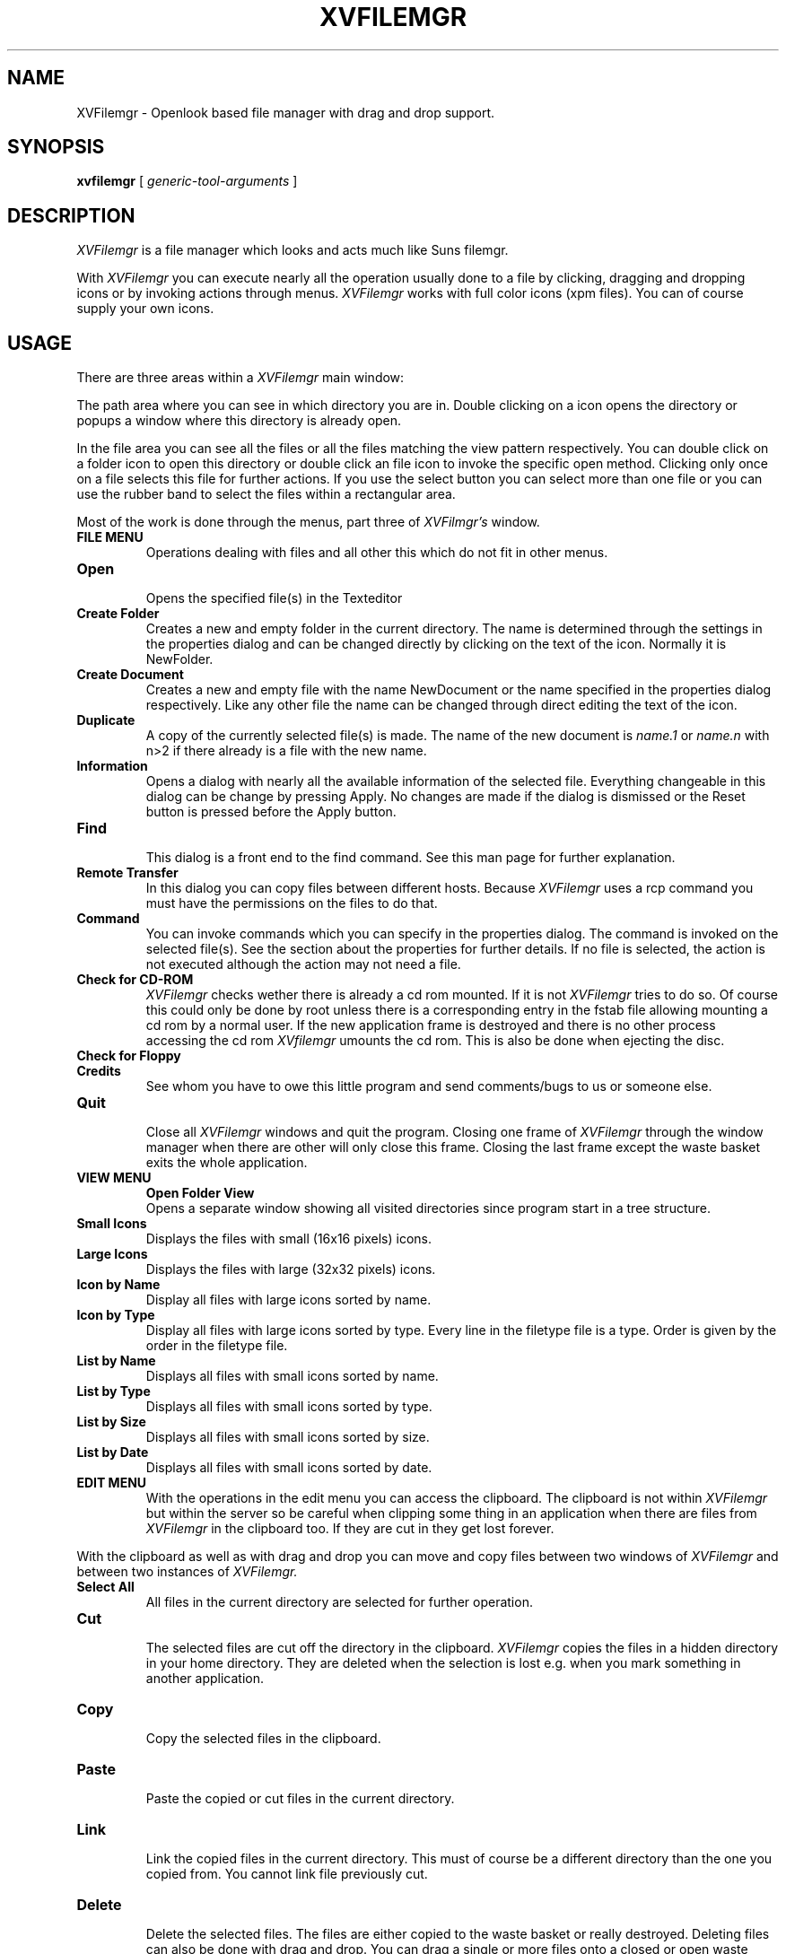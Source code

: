 .TH XVFILEMGR 1 "22 July 1996" "X Version 11"
.SH NAME
XVFilemgr - Openlook based file manager with drag and drop support.
.SH SYNOPSIS
.B xvfilemgr
[
.I generic-tool-arguments
] 
.SH DESCRIPTION
.I XVFilemgr
is a file manager which looks and acts much like Suns filemgr.
.PP
With
.I XVFilemgr
you can execute nearly all the operation usually done to a file by
clicking, dragging and dropping icons or by invoking actions through
menus.  
.I XVFilemgr 
works with full color icons (xpm files).  You can of
course supply your own icons.

.SH USAGE
There are three areas within a 
.I XVFilemgr 
main window: 

The path area where you can see in which directory you are in.
Double clicking on a icon opens the directory or popups a window where
this directory is already open.

In the file area you can see all the files or all the files
matching the view pattern respectively.  You can double click on a
folder icon to open this directory or double click an file icon to
invoke the specific open method.  Clicking only once on a file selects
this file for further actions.  If you use the select button you can select
more than one file or you can use the rubber band to select the files
within a rectangular area.

Most of the work is done through the menus, part three of 
.I XVFilmgr's
window.
.LP
.TP
.B FILE MENU
Operations dealing with files and all other this which do not fit in
other menus.
.TP
.B Open
.br
Opens the specified file(s) in the Texteditor
.TP
.B Create Folder
.br
Creates a new and empty folder in the current directory.  The name is
determined through the settings in the properties dialog and can be
changed directly by clicking on the text of the icon.  Normally it is
NewFolder.
.TP
.B Create Document
.br 
Creates a new and empty file with the name NewDocument or the name
specified in the properties dialog respectively.  Like any other file
the name can be changed through direct editing the text of the icon.
.TP
.B Duplicate
.br
A copy of the currently selected file(s) is made.  The name of the new
document is
.I
name.1
or
.I
name.n
with n>2 if there already is a file with the new name.
.TP
.B Information
.br
Opens a dialog with nearly all the available information of the
selected file.  Everything changeable in this dialog can be change by
pressing Apply.  No changes are made if the dialog is dismissed or the
Reset button is pressed before the Apply button.
.TP
.B Find
.br
This dialog is a front end to the find command.  See this man page for
further explanation.
.TP
.B Remote Transfer
.br
In this dialog you can copy files between different hosts.  Because
.I XVFilemgr 
uses a rcp command you must have the permissions on the files to do
that.
.TP
.B Command
.br
You can invoke commands which you can specify in the properties
dialog.  The command is invoked on the selected file(s).  See the
section about the properties for further details.  If no file is 
selected, the action is not executed although the action may not
need a file.
.TP
.B Check for CD-ROM
.br
.I XVFilemgr
checks wether there is already a cd rom mounted.  If it is not
.I XVFilemgr
tries to do so.  Of course this could only be done by root unless
there is a corresponding entry in the fstab file allowing mounting a
cd rom by a normal user.  If the new application frame is destroyed and
there is no other process accessing the cd rom
.I XVfilemgr 
umounts the cd rom.  This is also be done when ejecting the disc.
.TP
.B Check for Floppy
.br
.TP
.B Credits
.br
See whom you have to owe this little program and send comments/bugs to
us or someone else.
.TP
.B Quit
.br
Close all 
.I XVFilemgr 
windows and quit the program.  Closing one frame of 
.I XVFilemgr 
through the window manager when there are other will only close this
frame.  Closing the last frame except the waste basket exits the whole
application.
.PP
.TP
.B VIEW MENU
.TP.
.B Open Folder View
.br
Opens a separate window showing all visited directories since program
start in a tree structure.
.TP
.B Small Icons
.br
Displays the files with small (16x16 pixels) icons.
.TP
.B Large Icons
.br
Displays the files with large (32x32 pixels) icons.
.TP
.B Icon by Name
.br
Display all files with large icons sorted by name.
.TP
.B Icon by Type
.br
Display all files with large icons sorted by type.  Every line in the
filetype file is a type.  Order is given by the order in the filetype
file.
.TP
.B List by Name
.br
Displays all files with small icons sorted by name.
.TP
.B List by Type
.br
Displays all files with small icons sorted by type.
.TP
.B List by Size
.br
Displays all files with small icons sorted by size.
.TP
.B List by Date
.br
Displays all files with small icons sorted by date.
.PP
.TP
.B EDIT MENU
With the operations in the edit menu you can access the clipboard.
The clipboard is not within 
.I XVFilemgr 
but within the server so be careful when clipping some thing in an
application when there are files from
.I XVFilemgr 
in the clipboard too.  If they are cut in they
get lost forever.
.PP
With the clipboard as well as with drag and drop you can move and copy
files between two windows of 
.I XVFilemgr 
and between two instances of
.I XVFilemgr.
.TP
.B Select All
.br
All files in the current directory are selected for further operation.
.TP
.B Cut
.br
The selected files are cut off the directory in the clipboard.
.I XVFilemgr 
copies the files in a hidden directory in your home directory.  They
are deleted when the selection is lost e.g. when you mark something in
another application.
.TP
.B Copy
.br
Copy the selected files in the clipboard.
.TP
.B Paste
.br
Paste the copied or cut files in the current directory.  
.TP
.B Link
.br
Link the copied files in the current directory.  This must of course
be a different directory than the one you copied from.  You cannot link
file previously cut.
.TP
.B Delete
.br
Delete the selected files.  The files are either copied to the waste
basket or really destroyed.  Deleting files can also be done with drag
and drop.  You can drag a single or more files onto a closed or open
waste basket.
.PP
.TP
.B PROPERTIES DIALOG
There are six categories within this dialog which determine the
behaviour of
.I XVFilemgr.
The settings are save to the .xvfmgrrc file with the Save As Default
button and are loaded automatically at start up.
.TP
.B Current Folder Settings
.br
Most of the things presented here are self explanatory.  The changes
made are bound to this directory.  If you visit it some time later
again the same settings come into effect.
.TP
.B New Folder Settings
.br
Like Current Folder Setting but applicated to the next folder to open.  
.I XVFilemgr
considers the folder opened at start up time as a new folder.
.TP
.B Goto Menu Defaults
.br
Labels and directories which are displayed in the goto menu.
.TP
.B Custom Commands
.br
As mentioned in File Commands you can apply your own commands to
selected files.
.TP
.B General Defaults
.br
If you select Open Folder Into Separate Window you get a new window
for each open folder.  But there is still only one application
process.  Exiting
.I XVFilemgr
means destroying all open frames.  If you want more instances of 
.I XVFilemgr
you have to start it more than once.
.TP
.B Advanced Settings
.br
Here you find some advanced topics.  Notice that a View Filter Pattern
'*' does not match hidden files.  So it is not enough to select Show
Hidden Files in the folder settings you also have to specify an empty
View Filter Pattern.
.PP
.TP
.B GOTO MENU
The goto menu is a dynamic menu which presents the names of the last
visited directories.  The default is 10 folders.  One special entry in
this menu is
.I Home.
It takes you to your home directory.
.PP
You can also jump to a directory by specifying it in the text field
right to the goto button an clicking once on the goto button using the
left mouse button.
.PP
.TP
.B DRAG AND DROP
.I XVFilemgr 
supports drag and drop not only between instances of 
.I XVFilemgr 
but also between
.I XVFilemgr 
and other programs.  Of course theses programs have to support the drag 
and drop model of
.I XVFilemgr.
Currently there is a version of textedit available which supports this
model.

You can also drag files from 
.I XVFilemgr 
onto the root window.  The open method specified in the filetype file
is then executed on this file or the default method if this entry is
left blank.  If you drag a folder icon onto the root window this
directory is opened in a new window.  A new window is also opened if
you told
.I XVFilemgr 
in the properties dialog not to do so.

.SH FILES
.LP
.TP
.I ~/xvfmgrrc
.br
Properties file.  Contains all settings from the properties dialog.
.TP
.I ~/xvfilemgr/
.br
This directory is used during clipboard operations.  Do not
remove/copy any files there.  It is absolutely no need to do this.
.TP
.I /etc/filetype
.br
Default location of the file which hold the description of the filetypes.
.TP
.I ~/.filetype
.br
Personal filetype file.  It has the same format as /etc/filetype and
is read after /etc/filetype.

.SH SEE ALSO
.I filetype
(5),
.I textedit
(1).

.SH AUTHOR
Christian Koch (root@obelix.shnet.org)
Vincent S. Cojot (coyote@info.polymtl.ca)

.SH BUGS

